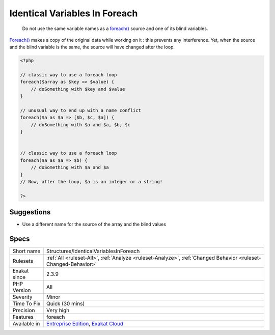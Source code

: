 .. _structures-identicalvariablesinforeach:

.. _identical-variables-in-foreach:

Identical Variables In Foreach
++++++++++++++++++++++++++++++

  Do not use the same variable names as a `foreach() <https://www.php.net/manual/en/control-structures.foreach.php>`_ source and one of its blind variables. 

`Foreach() <https://www.php.net/manual/en/control-structures.foreach.php>`_ makes a copy of the original data while working on it : this prevents any interference. Yet, when the source and the blind variable is the same, the source will have changed after the loop.

.. code-block:: php
   
   <?php
   
   // classic way to use a foreach loop
   foreach($array as $key => $value) {
       // doSomething with $key and $value
   }
   
   // unusual way to end up with a name conflict
   foreach($a as $a => [$b, $c, $a]) {
       // doSomething with $a and $a, $b, $c
   }
   
   
   // classic way to use a foreach loop
   foreach($a as $a => $b) {
       // doSomething with $a and $a
   }
   // Now, after the loop, $a is an integer or a string!
   
   ?>

Suggestions
___________

* Use a different name for the source of the array and the blind values




Specs
_____

+--------------+-------------------------------------------------------------------------------------------------------------------------+
| Short name   | Structures/IdenticalVariablesInForeach                                                                                  |
+--------------+-------------------------------------------------------------------------------------------------------------------------+
| Rulesets     | :ref:`All <ruleset-All>`, :ref:`Analyze <ruleset-Analyze>`, :ref:`Changed Behavior <ruleset-Changed-Behavior>`          |
+--------------+-------------------------------------------------------------------------------------------------------------------------+
| Exakat since | 2.3.9                                                                                                                   |
+--------------+-------------------------------------------------------------------------------------------------------------------------+
| PHP Version  | All                                                                                                                     |
+--------------+-------------------------------------------------------------------------------------------------------------------------+
| Severity     | Minor                                                                                                                   |
+--------------+-------------------------------------------------------------------------------------------------------------------------+
| Time To Fix  | Quick (30 mins)                                                                                                         |
+--------------+-------------------------------------------------------------------------------------------------------------------------+
| Precision    | Very high                                                                                                               |
+--------------+-------------------------------------------------------------------------------------------------------------------------+
| Features     | foreach                                                                                                                 |
+--------------+-------------------------------------------------------------------------------------------------------------------------+
| Available in | `Entreprise Edition <https://www.exakat.io/entreprise-edition>`_, `Exakat Cloud <https://www.exakat.io/exakat-cloud/>`_ |
+--------------+-------------------------------------------------------------------------------------------------------------------------+



